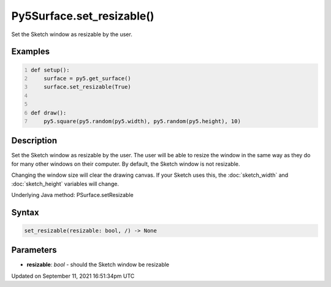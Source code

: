 Py5Surface.set_resizable()
==========================

Set the Sketch window as resizable by the user.

Examples
--------

.. raw:: html

    <div class="example-table">

.. raw:: html

    <div class="example-row"><div class="example-cell-image">

.. raw:: html

    </div><div class="example-cell-code">

.. code:: python
    :number-lines:

    def setup():
        surface = py5.get_surface()
        surface.set_resizable(True)


    def draw():
        py5.square(py5.random(py5.width), py5.random(py5.height), 10)

.. raw:: html

    </div></div>

.. raw:: html

    </div>

Description
-----------

Set the Sketch window as resizable by the user. The user will be able to resize the window in the same way as they do for many other windows on their computer. By default, the Sketch window is not resizable.

Changing the window size will clear the drawing canvas. If your Sketch uses this, the :doc:`sketch_width` and :doc:`sketch_height` variables will change.

Underlying Java method: PSurface.setResizable

Syntax
------

.. code:: python

    set_resizable(resizable: bool, /) -> None

Parameters
----------

* **resizable**: `bool` - should the Sketch window be resizable


Updated on September 11, 2021 16:51:34pm UTC

